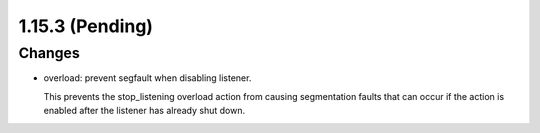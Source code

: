 1.15.3 (Pending)
================

Changes
-------
* overload: prevent segfault when disabling listener.

  This prevents the stop_listening overload action from causing
  segmentation faults that can occur if the action is enabled after the
  listener has already shut down.
